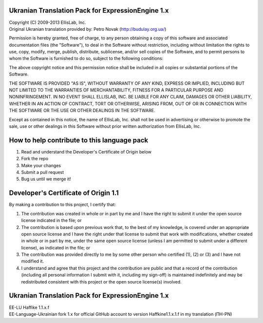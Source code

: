 ==================================================
Ukranian Translation Pack for ExpressionEngine 1.x
==================================================

| Copyright (C) 2009-2013 EllisLab, Inc.
| Original Ukranian translation provided by: Petro Novak (http://budulay.org.ua/)

Permission is hereby granted, free of charge, to any person obtaining a copy
of this software and associated documentation files (the "Software"), to deal
in the Software without restriction, including without limitation the rights
to use, copy, modify, merge, publish, distribute, sublicense, and/or sell
copies of the Software, and to permit persons to whom the Software is
furnished to do so, subject to the following conditions:

The above copyright notice and this permission notice shall be included in
all copies or substantial portions of the Software.

THE SOFTWARE IS PROVIDED "AS IS", WITHOUT WARRANTY OF ANY KIND, EXPRESS OR
IMPLIED, INCLUDING BUT NOT LIMITED TO THE WARRANTIES OF MERCHANTABILITY,
FITNESS FOR A PARTICULAR PURPOSE AND NONINFRINGEMENT. IN NO EVENT SHALL
ELLISLAB, INC. BE LIABLE FOR ANY CLAIM, DAMAGES OR OTHER LIABILITY, WHETHER
IN AN ACTION OF CONTRACT, TORT OR OTHERWISE, ARISING FROM, OUT OF OR IN
CONNECTION WITH THE SOFTWARE OR THE USE OR OTHER DEALINGS IN THE SOFTWARE.

Except as contained in this notice, the name of EllisLab, Inc. shall not be
used in advertising or otherwise to promote the sale, use or other dealings
in this Software without prior written authorization from EllisLab, Inc.

============================================
How to help contribute to this language pack
============================================

1. Read and understand the Developer's Certificate of Origin below
2. Fork the repo
3. Make your changes
4. Submit a pull request
5. Bug us until we merge it!

=====================================
Developer's Certificate of Origin 1.1
=====================================

By making a contribution to this project, I certify that:

(1) The contribution was created in whole or in part by me and I 
    have the right to submit it under the open source license 
    indicated in the file; or

(2) The contribution is based upon previous work that, to the best
    of my knowledge, is covered under an appropriate open source
    license and I have the right under that license to submit that
    work with modifications, whether created in whole or in part
    by me, under the same open source license (unless I am
    permitted to submit under a different license), as indicated
    in the file; or

(3) The contribution was provided directly to me by some other
    person who certified (1), (2) or (3) and I have not modified
    it.

(4) I understand and agree that this project and the contribution
    are public and that a record of the contribution (including all
    personal information I submit with it, including my sign-off) is
    maintained indefinitely and may be redistributed consistent with
    this project or the open source license(s) involved.

==================================================
Ukranian Translation Pack for ExpressionEngine 1.x
==================================================

| EE-LU Haffike 1.1.x.f
| EE-Language-Ukrainian fork 1.x for official GitHub account to version Haffkine1.1.x.1.f in my translation (ПН-PN)
